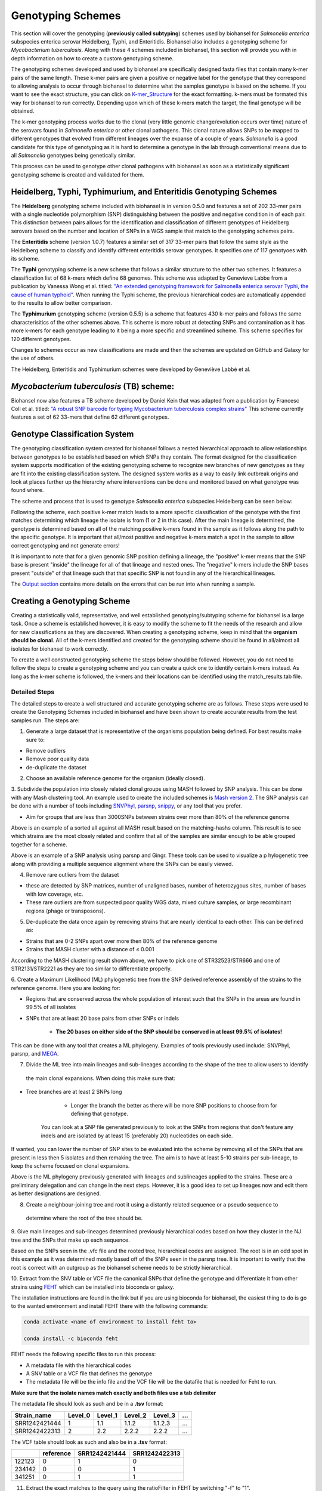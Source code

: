 ==================
Genotyping Schemes 
==================

.. |scheme| image:: Genotype_scheme.png
   :alt: Genotype scheme chart
   :width: 600 px

.. |mash_results| image:: mash_results.png
   :alt: results of mash analysis
   :width: 600 px

.. |parsnp_results| image:: parsnp_results.png
   :alt: results of parsnp analysis
   :width: 600 px

.. |too_similar| image:: too_similar.png
   :alt: showing based on the mash results which data is too similar to one another
   :width: 600 px

.. |lineages| image:: lineages.png
   :alt: showing the lineages defined through the first round of analysis
   :width: 600 px

.. |proper_subtype| image:: proper_subtype.png
   :alt: example of a snp extraction
   :width: 600 px

This section will cover the genotyping (**previously called subtyping**) schemes used by biohansel for *Salmonella enterica*
subspecies enterica serovar Heidelberg, Typhi, and Enteritidis. Biohansel also includes a genotyping scheme for
*Mycobacterium tuberculosis*. Along with these 4 schemes included in biohansel, this section will provide you with
in depth information on how to create a custom genotyping scheme.

The genotyping schemes developed and used by biohansel are specifically designed fasta files that contain many k-mer pairs of the same length. 
These k-mer pairs are given a positive or negative label for the genotype that they correspond to allowing analysis to occur through biohansel
to determine what the samples genotype is based on the scheme. If you want to see the exact structure, you can click on
`K-mer_Structure`_ for the exact formatting. k-mers must be formated this way for biohansel to run correctly. 
Depending upon which of these k-mers match the target, the final genotype will be obtained.

The k-mer genotyping process works due to the clonal (very little genomic change/evolution occurs over time) nature of the 
serovars found in *Salmonella enterica* or other clonal pathogens. This clonal nature allows SNPs to be mapped to 
different genotypes that evolved from different lineages over the expanse of a couple of years. *Salmonella* is a good candidate for this type of
genotyping as it is hard to determine a genotype in the lab through conventional means due to all *Salmonella* genotypes being genetically similar.

This process can be used to genotype other clonal pathogens with biohansel as soon as a statistically 
significant genotyping scheme is created and validated for them.  


Heidelberg, Typhi, Typhimurium, and Enteritidis Genotyping Schemes 
------------------------------------------------------------------

The **Heidelberg** genotyping scheme included with biohansel is in version 0.5.0 and features a set of 202 33-mer pairs with a 
single nucleotide polymorphism (SNP) distinguishing between the positive and negative condition in of each pair. 
This distinction between pairs allows for the identification and classification of different genotypes of Heidelberg serovars 
based on the number and location of SNPs in a WGS sample that match to the genotyping schemes pairs. 

The **Enteritidis** scheme (version 1.0.7) features 
a similar set of 317 33-mer pairs that follow the same style as the Heidelberg scheme to classify and identify different 
enteritidis serovar genotypes. It specifies one of 117 genotyoes with its scheme.

The **Typhi** genotyping scheme is a new scheme that follows a similar structure to the other two schemes. It features a classification list 
of 68 k-mers which define 68 genomes. This scheme was adapted by Genevieve Labbe from a publication
by Vanessa Wong et al. titled: `"An extended genotyping framework for Salmonella enterica serovar Typhi, the cause of human typhoid" <https://www.ncbi.nlm.nih.gov/pmc/articles/PMC5059462/>`_.
When running the Typhi scheme, the previous hierarchical codes are automatically appended to the results to allow better comparison.

The **Typhimurium** genotyping scheme (version 0.5.5) is a scheme that features 430 k-mer pairs and follows the same characterisitics of the other schemes above.
This scheme is more robust at detecting SNPs and contamination as it has more k-mers for each genotype leading to it being a more
specific and streamlined scheme. This scheme specifies for 120 different genotypes.

Changes to schemes occur as new classifications are made and then the schemes are updated on GitHub and Galaxy for the use of others.

The Heidelberg, Enteritidis and Typhimurium schemes were developed by Geneviève Labbé et al.


*Mycobacterium tuberculosis* (TB) scheme:
-----------------------------------------
Biohansel now also features a TB scheme developed by Daniel Kein that was adapted from a publication by Francesc Coll et al. titled:
`"A robust SNP barcode for typing Mycobacterium tuberculosis complex strains" <https://www.ncbi.nlm.nih.gov/pmc/articles/PMC4166679/>`_
This scheme currently features a set of 62 33-mers that define 62 different genotypes.


Genotype Classification System
------------------------------

The genotyping classification system created for biohansel follows a nested hierarchical approach to allow relationships between genotypes
to be established based on which SNPs they contain. The format designed for the classification system supports 
modification of the existing genotyping scheme to recognize new branches of new genotypes as they are fit into the 
existing classification system. The designed system works as a way to easily link outbreak origins and look at places 
further up the hierarchy where interventions can be done and monitored based on what genotype was found where. 

The scheme and process that is used to genotype *Salmonella enterica* subspecies Heidelberg can be seen below:

|scheme|

Following the scheme, each positive k-mer match leads to a more specific classification of the genotype with the first matches 
determining which lineage the isolate is from (1 or 2 in this case). After the main lineage is determined, the genotype is 
determined based on all of the matching positive k-mers found in the sample as it follows along the path to the specific genotype. 
It is important that all/most positive and negative k-mers match a spot in the sample to allow correct genotyping and not generate errors!

It is important to note that for a given genomic SNP position defining a lineage, the "positive" k-mer means that the SNP base is present
"inside" the lineage for all of that lineage and nested ones. The "negative" k-mers include the SNP bases present "outside" of that lineage
such that that specific SNP is not found in any of the hierarchical lineages.

The `Output section <output.html>`_ contains more details on the errors that can be run into when running a sample.

Creating a Genotyping Scheme
----------------------------

Creating a statistically valid, representative, and well established genotyping/subtyping scheme for biohansel is a large task. 
Once a scheme is established however, it is easy to modify the scheme to fit the needs of the research and allow for 
new classifications as they are discovered. When creating a genotyping scheme, keep in mind that the **organism should be clonal**. 
All of the k-mers identified and created for the genotyping scheme should be found in all/almost all isolates for biohansel to work correctly.

To create a well constructed genotyping scheme the steps below should be followed. 
However, you do not need to follow the steps to create a genotyping scheme and you can create a quick one to identify certain k-mers 
instead. As long as the k-mer scheme is followed, the k-mers and their locations can be identified using the match_results.tab file. 

Detailed Steps
##############

The detailed steps to create a well structured and accurate genotyping scheme are as follows. 
These steps were used to create the Genotyping Schemes included in biohansel and have been shown to create accurate results 
from the test samples run. The steps are:

1. Generate a large dataset that is representative of the organisms population being defined. For best results make sure to:

- Remove outliers

- Remove poor quality data

- de-duplicate the dataset


2. Choose an available reference genome for the organism (ideally closed). 


3. Subdivide the population into closely related clonal groups using MASH followed by SNP analysis. 
This can be done with any Mash clustering tool. An example used to create the 
included schemes is `Mash version 2 <https://mash.readthedocs.io/en/latest/>`_. 
The SNP analysis can be done with a number of tools including `SNVPhyl <https://snvphyl.readthedocs.io/en/latest/>`_, 
`parsnp <https://github.com/marbl/parsnp>`_, `snippy <https://github.com/tseemann/snippy>`_, or any tool that you prefer.

- Aim for groups that are less than 3000SNPs between strains over more than 80% of the reference genome

|mash_results|

Above is an example of a sorted all against all MASH result based on the matching-hashs column. This result is to see 
which strains are the most closely related and confirm that all of the samples are similar enough to be able grouped together for a scheme.

|parsnp_results|

Above is an example of a SNP analysis using parsnp and Gingr. These tools can be used to visualize a p
hylogenetic tree along with providing a multiple sequence alignment where the SNPs can be easily viewed.   


4. Remove rare outliers from the dataset

- these are detected by SNP matrices, number of unaligned bases, number of heterozygous sites, number of bases with low coverage, etc.

- These rare outliers are from suspected poor quality WGS data, mixed culture samples, or large recombinant regions (phage or transposons).


5. De-duplicate the data once again by removing strains that are nearly identical to each other. This can be defined as:

- Strains that are 0-2 SNPs apart over more then 80% of the reference genome

- Strains that MASH cluster with a distance of ≤ 0.001

|too_similar|

According to the MASH clustering result shown above, we have to pick one of STR32523/STR666 and one of 
STR2131/STR2221 as they are too similar to differentiate properly.


6. Create a Maximum Likelihood (ML) phylogenetic tree from the SNP derived reference assembly of the strains to 
the reference genome. Here you are looking for:

- Regions that are conserved across the whole population of interest such that the SNPs in the areas are found in 99.5% of all isolates

- SNPs that are at least 20 base pairs from other SNPs or indels

	- **The 20 bases on either side of the SNP should be conserved in at least 99.5% of isolates!**

This can be done with any tool that creates a ML phylogeny. Examples of tools previously used include: SNVPhyl, parsnp, 
and `MEGA <https://www.megasoftware.net/webhelp/helpfile.htm#contexthelp_hc/hc_maximum_likelihood_ml_.htm>`_.  


7. Divide the ML tree into main lineages and sub-lineages according to the shape of the tree to allow users to identify
 the main clonal expansions. When doing this make sure that:

- Tree branches are at least 2 SNPs long

	- Longer the branch the better as there will be more SNP positions to choose from for defining that genotype. 
    You can look at a SNP file generated previously to look at the SNPs from regions that don't feature any indels 
    and are isolated by at least 15 (preferably 20) nucleotides on each side.

If wanted, you can lower the number of SNP sites to be evaluated into the scheme by removing all 
of the SNPs that are present in less then 5 isolates and then remaking the tree. The aim is to have at 
least 5-10 strains per sub-lineage, to keep the scheme focused on clonal expansions.

|lineages|

Above is the ML phylogeny previously generated with lineages and sublineages applied to the strains. These are a preliminary 
delegation and can change in the next steps. However, it is a good idea to set up lineages now and edit them as better 
designations are designed.


8. Create a neighbour-joining tree and root it using a distantly related sequence or a pseudo sequence to
 determine where the root of the tree should be.


9. Give main lineages and sub-lineages determined previously hierarchical codes based on how they cluster 
in the NJ tree and the SNPs that make up each sequence.

|proper_subtype|

Based on the SNPs seen in the .vfc file and the rooted tree, hierarchical codes are assigned. 
The root is in an odd spot in this example as it was determined mostly based off of the SNPs seen in the parsnp tree.
It is important to verify that the root is correct with an outgroup as the biohansel scheme needs to be strictly hierarchical.


10. Extract from the SNV table or VCF file the canonical SNPs that define the genotype and differentiate 
it from other strains using `FEHT <https://github.com/chadlaing/feht>`_ which can be installed into bioconda or galaxy. 

The installation instructions are found in the link but if you are using bioconda for biohansel, 
the easiest thing to do is go to the wanted environment and install FEHT there with the following commands:

.. code-block:: bash

    conda activate <name of environment to install feht to>

    conda install -c bioconda feht


FEHT needs the following specific files to run this process:

- A metadata file with the hierarchical codes

- A SNV table or a VCF file that defines the genotype

- The metadata file will be the info file and the VCF file will be the datafile that is needed for Feht to run.

**Make sure that the isolate names match exactly and both files use a tab delimiter**


The metadata file should look as such and be in a **.tsv** format:

+---------------+---------+---------+---------+----------+-----+
| Strain_name   | Level_0 | Level_1 | Level_2 | Level_3  | ... |
+===============+=========+=========+=========+==========+=====+  
| SRR1242421444 | 1       | 1.1     | 1.1.2   | 1.1.2.3  | ... |
+---------------+---------+---------+---------+----------+-----+  
| SRR1242422313 | 2       | 2.2     | 2.2.2   | 2.2.2    | ... |
+---------------+---------+---------+---------+----------+-----+


The VCF table should look as such and also be in a **.tsv** format:

+--------+-----------+---------------+---------------+
|        | reference | SRR1242421444 | SRR1242422313 |
+========+===========+===============+===============+
| 122123 | 0         | 1             | 0             | 
+--------+-----------+---------------+---------------+ 
| 234142 | 0         | 0             | 1             |
+--------+-----------+---------------+---------------+
| 341251 | 0         | 1             | 1             |
+--------+-----------+---------------+---------------+


11. Extract the exact matches to the query using the ratioFilter in FEHT by switching "-f" to "1". 

This is done as the FEHT program performs an all-against-all comparison of all the genotypes, one column 
(one hierarchy) at a time and we only want the exact matches.


12. From this output, we want to extract the genotype against all else results by searching for the ! sign 
(ex. search !2.2 instead of 2.2) and compile these results into a new **.tsv** file with the following information:

+----------+--------------+---------------+---------------+
| Genotype | SNP Location | Positive Base | Negative Base |
+==========+==============+===============+===============+
| 1        | 395          | A             | G             | 
+----------+--------------+---------------+---------------+
| 1        | 2998         | T             | G             | 
+----------+--------------+---------------+---------------+
| 1.1      | 29231        | A             | G             | 
+----------+--------------+---------------+---------------+
| 1.1.1    | 77889        | T             | C             | 
+----------+--------------+---------------+---------------+

The positive base is the base found in the middle of the k-mer and it corresponds to the genotype of the sample. 
The negative base is the base found in all other samples. Both are equally important for the program to function 
properly so it is essential that they are properly defined.


13. Create the genotyping scheme with all of the information obtained. The SNP column shows the exact position 
that the SNP is found in the reference genome. This spot can be made into a 33-mer k-mer used in the scheme by 
recording 16 bases on each side of the SNP such that the SNP is in position 17 of the 33-mer.

A python script can be written to do this such that it creates 33-mers from the reference genome. Keep in mind that most of 
them will be of the negative variety and the positive k-mer pair will need to be created in the next step.


14. Finish the genotyping scheme by making sure that each carefully crafted 33-mer has a positive and negative pair 
attached to the correct genotype. This can be done also using a script (currently being worked on) or the following method:

    1. Paste the 33-mers into the correct location in the FEHT filtered output spreadsheet next to the corresponding SNPs.  
|

    2. The 33 bp sequences are expanded using TextWrangler (replace [A,T,C,G] by the same base+tab), then pasted back into excel, in 33 adjacent columns.  
|

    3. Replace the 17th column (middle one) with the positive base column, and collapse the 33 columns into one by removing the tabs in text wrangler.  
|

    4. Paste back into Excel as the list of “positive k-mers”.  
|

    5. Replace the middle column by the negative base column and repeat the same procedure to obtain the list of “negative k-mers”.
|

15. Create a FASTA file following the K-mer structure found below. Make sure that the headers and sequences are on 
separate lines. The order of the files in the scheme does not matter for biohansel input.

It is important that the K-mers follow the exact format or the analysis will generate errors and potentially fail. 
They should all be the same size with position 17 (or the middle position if using a smaller k-mer size) containing the SNP.


K-mer_Structure
###############

The structure k-mer pairs are structured as such and must follow the following format to work correctly:

| **For the Positive k-mers:**
|
| >[SNP position in ref genome]-[genotype]
| AAATTTCAGCTAGCTA\ **G**\ CTAGCAATCACTGATC
| 
| **For the Negative k-mers:**
| 
| >negative[SNP position in ref genome]-[genotype]
| AAATTTCAGCTAGCTA\ **T**\ CTAGCAATCACTGATC

An example with real data:

| >2981-2.2.3.1.4
| ACTGCCGCCGGAGCCG\ **T**\ GTGAAAATATTGTTTA
| 
| >negative2981-2.2.3.1.4
| ACTGCCGCCGGAGCCG\ **C**\ GTGAAAATATTGTTTA


***The first distinction between genotypes 1 and 2 (or potentially more genotypes) does not have a negative condition 
and instead moves samples into one of the two classes established. The setup for the k-mers is similar to the other 
k-mers shown above and looks like such:

| >717-1
| ATGCAGAGTCAGTCAG\ **A**\ TCAACATGCACCCACA
| 
| >717-2
| ATGCAGAGTCAGTCAG\ **T**\ TCAACATGCACCCACA


16. Test the created scheme by running biohansel to verify that all of the expected positive target sequences are present in the corresponding strains. Eliminate targeted k-mers from the scheme that do not work well and verify that the targeted k-mers created are present in most of the dataset. Finally test the scheme on a de novo assembly along with raw Illumina sequencing reads to make sure it holds true for both.
